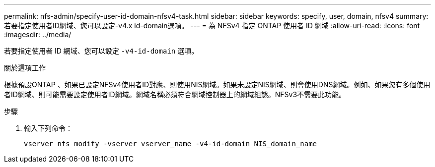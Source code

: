 ---
permalink: nfs-admin/specify-user-id-domain-nfsv4-task.html 
sidebar: sidebar 
keywords: specify, user, domain, nfsv4 
summary: 若要指定使用者ID網域、您可以設定-v4.x id-domain選項。 
---
= 為 NFSv4 指定 ONTAP 使用者 ID 網域
:allow-uri-read: 
:icons: font
:imagesdir: ../media/


[role="lead"]
若要指定使用者 ID 網域、您可以設定 `-v4-id-domain` 選項。

.關於這項工作
根據預設ONTAP 、如果已設定NFSv4使用者ID對應、則使用NIS網域。如果未設定NIS網域、則會使用DNS網域。例如、如果您有多個使用者ID網域、則可能需要設定使用者ID網域。網域名稱必須符合網域控制器上的網域組態。NFSv3不需要此功能。

.步驟
. 輸入下列命令：
+
`vserver nfs modify -vserver vserver_name -v4-id-domain NIS_domain_name`


